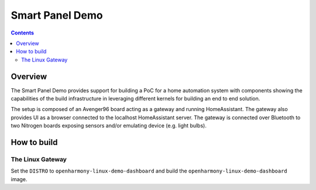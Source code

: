 .. SPDX-FileCopyrightText: Huawei Inc.
..
.. SPDX-License-Identifier: CC-BY-4.0

Smart Panel Demo
################

.. contents:: 
   :depth: 3

Overview
********

The Smart Panel Demo provides support for building a PoC for a home automation
system with components showing the capabilities of the build infrastructure in
leveraging different kernels for building an end to end solution.

The setup is composed of an Avenger96 board acting as a gateway and running
HomeAssistant. The gateway also provides UI as a browser connected to the
localhost HomeAssistant server. The gateway is connected over Bluetooth to two
Nitrogen boards exposing sensors and/or emulating device (e.g. light bulbs).

How to build
************

The Linux Gateway
-----------------

Set the ``DISTRO`` to ``openharmony-linux-demo-dashboard`` and build the
``openharmony-linux-demo-dashboard`` image.
